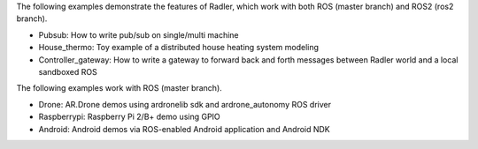The following examples demonstrate the features of Radler, which work with both ROS (master branch) and ROS2 (ros2 branch).

- Pubsub: How to write pub/sub on single/multi machine 

- House_thermo: Toy example of a distributed house heating system modeling

- Controller_gateway: How to write a gateway to forward back and forth messages between Radler world and a local sandboxed ROS

The following examples work with ROS (master branch).

- Drone: AR.Drone demos using ardronelib sdk and ardrone_autonomy ROS driver

- Raspberrypi: Raspberry Pi 2/B+ demo using GPIO 

- Android: Android demos via ROS-enabled Android application and Android NDK  



